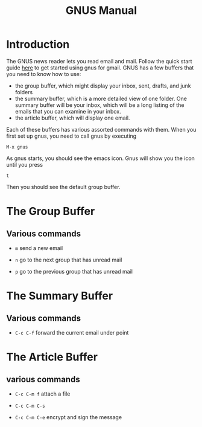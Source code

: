 #+TITLE:GNUS Manual
#+OPTIONS: H:10

* Introduction
  The GNUS news reader lets you read email and mail.  Follow the quick start guide [[http://www.emacswiki.org/emacs/GnusGmail#toc1][here]] to get started using gnus for gmail. GNUS
  has a few buffers that you need to know how to use:

  + the group buffer, which might display your inbox, sent, drafts, and junk folders
  + the summary buffer, which is a more detailed view of one folder.  One summary buffer will be your inbox, which will be a long
    listing of the emails that you can examine in your inbox.
  + the article buffer, which will display one email.

  Each of these buffers has various assorted commands with them.  When you first set up gnus, you need to call gnus by executing

  ~M-x gnus~

  As gnus starts, you should see the emacs icon.  Gnus will show you the icon until you press

  ~t~

  Then you should see the default group buffer.

* The Group Buffer

** Various commands

   - ~m~
     send a new email

   - ~n~
     go to the next group that has unread mail

   - ~p~
     go to the previous group that has unread mail

* The Summary Buffer

** Various commands
  - ~C-c C-f~
    forward the current email under point

* The Article Buffer

** various commands

   + ~C-c C-m f~
     attach a file

   + ~C-c C-m C-s~

   + ~C-c C-m C-e~
     encrypt and sign the message
